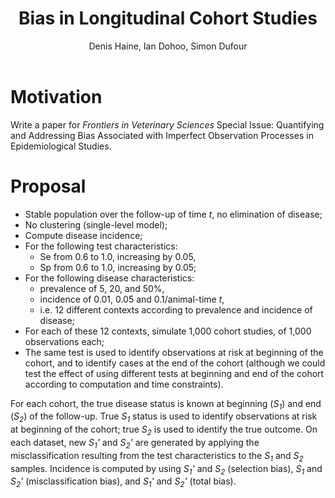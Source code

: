 #+Title: Bias in Longitudinal Cohort Studies
#+Author: Denis Haine, Ian Dohoo, Simon Dufour
#+Email: denis.haine@umontreal.ca, dohoo@upei.ca, simon.dufour@umontreal.ca
#+OPTIONS: toc:nil

* Motivation

Write a paper for /Frontiers in Veterinary Sciences/ Special Issue: Quantifying
and Addressing Bias Associated with Imperfect Observation Processes in
Epidemiological Studies.

* Proposal
- Stable population over the follow-up of time /t/, no elimination of disease;
- No clustering (single-level model);
- Compute disease incidence;
- For the following test characteristics:
  - Se from 0.6 to 1.0, increasing by 0.05,
  - Sp from 0.6 to 1.0, increasing by 0.05;
- For the following disease characteristics:
  - prevalence of 5, 20, and 50%,
  - incidence of 0.01, 0.05 and 0.1/animal-time /t/,
  - i.e. 12 different contexts according to prevalence and incidence of disease;
- For each of these 12 contexts, simulate 1,000 cohort studies, of 1,000
  observations each;
- The same test is used to identify observations at risk at beginning of the
  cohort, and to identify cases at the end of the cohort (although we could test
  the effect of using different tests at beginning and end of the cohort
  according to computation and time constraints).

For each cohort, the true disease status is known at beginning (/S_1/) and end
(/S_2/) of the follow-up.
True /S_1/ status is used to identify observations at risk at beginning of the
cohort; true /S_2/ is used to identify the true outcome.
On each dataset, new /S_1'/ and /S_2'/ are generated by applying the
misclassification resulting from the test characteristics to the /S_1/ and /S_2/
samples.
Incidence is computed by using /S_1'/ and /S_2/ (selection bias), /S_1/ and
/S_2'/ (misclassification bias), and /S_1'/ and /S_2'/ (total bias).

